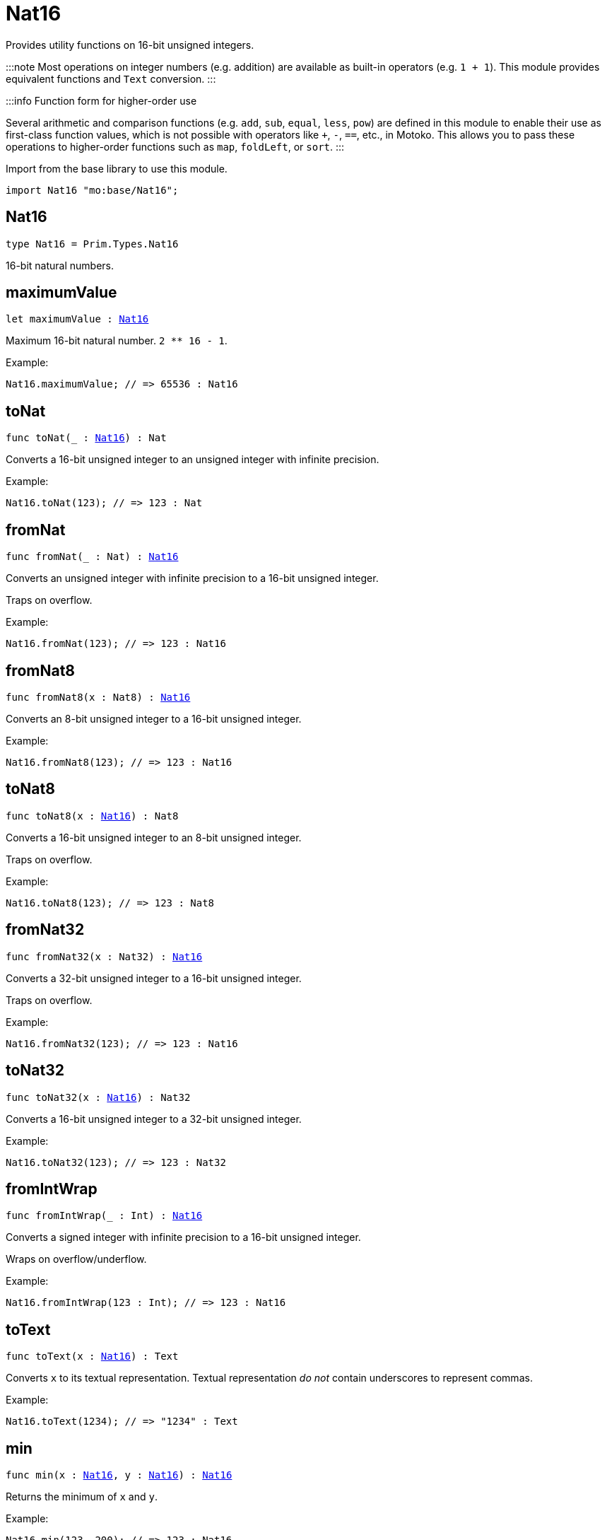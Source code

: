 [[module.Nat16]]
= Nat16

Provides utility functions on 16-bit unsigned integers.

:::note
Most operations on integer numbers (e.g. addition) are available as built-in operators (e.g. `1 + 1`).
This module provides equivalent functions and `Text` conversion.
:::

:::info Function form for higher-order use

Several arithmetic and comparison functions (e.g. `add`, `sub`, `equal`, `less`, `pow`) are defined in this module to enable their use as first-class function values, which is not possible with operators like `+`, `-`, `==`, etc., in Motoko. This allows you to pass these operations to higher-order functions such as `map`, `foldLeft`, or `sort`.
:::

Import from the base library to use this module.

```motoko name=import
import Nat16 "mo:base/Nat16";
```

[[type.Nat16]]
== Nat16

[source.no-repl,motoko,subs=+macros]
----
type Nat16 = Prim.Types.Nat16
----

16-bit natural numbers.

[[maximumValue]]
== maximumValue

[source.no-repl,motoko,subs=+macros]
----
let maximumValue : xref:#type.Nat16[Nat16]
----

Maximum 16-bit natural number. `2 ** 16 - 1`.

Example:
```motoko include=import
Nat16.maximumValue; // => 65536 : Nat16
```

[[toNat]]
== toNat

[source.no-repl,motoko,subs=+macros]
----
func toNat(_ : xref:#type.Nat16[Nat16]) : Nat
----

Converts a 16-bit unsigned integer to an unsigned integer with infinite precision.

Example:
```motoko include=import
Nat16.toNat(123); // => 123 : Nat
```

[[fromNat]]
== fromNat

[source.no-repl,motoko,subs=+macros]
----
func fromNat(_ : Nat) : xref:#type.Nat16[Nat16]
----

Converts an unsigned integer with infinite precision to a 16-bit unsigned integer.

Traps on overflow.

Example:
```motoko include=import
Nat16.fromNat(123); // => 123 : Nat16
```

[[fromNat8]]
== fromNat8

[source.no-repl,motoko,subs=+macros]
----
func fromNat8(x : Nat8) : xref:#type.Nat16[Nat16]
----

Converts an 8-bit unsigned integer to a 16-bit unsigned integer.

Example:
```motoko include=import
Nat16.fromNat8(123); // => 123 : Nat16
```

[[toNat8]]
== toNat8

[source.no-repl,motoko,subs=+macros]
----
func toNat8(x : xref:#type.Nat16[Nat16]) : Nat8
----

Converts a 16-bit unsigned integer to an 8-bit unsigned integer.

Traps on overflow.

Example:
```motoko include=import
Nat16.toNat8(123); // => 123 : Nat8
```

[[fromNat32]]
== fromNat32

[source.no-repl,motoko,subs=+macros]
----
func fromNat32(x : Nat32) : xref:#type.Nat16[Nat16]
----

Converts a 32-bit unsigned integer to a 16-bit unsigned integer.

Traps on overflow.

Example:
```motoko include=import
Nat16.fromNat32(123); // => 123 : Nat16
```

[[toNat32]]
== toNat32

[source.no-repl,motoko,subs=+macros]
----
func toNat32(x : xref:#type.Nat16[Nat16]) : Nat32
----

Converts a 16-bit unsigned integer to a 32-bit unsigned integer.

Example:
```motoko include=import
Nat16.toNat32(123); // => 123 : Nat32
```

[[fromIntWrap]]
== fromIntWrap

[source.no-repl,motoko,subs=+macros]
----
func fromIntWrap(_ : Int) : xref:#type.Nat16[Nat16]
----

Converts a signed integer with infinite precision to a 16-bit unsigned integer.

Wraps on overflow/underflow.

Example:
```motoko include=import
Nat16.fromIntWrap(123 : Int); // => 123 : Nat16
```

[[toText]]
== toText

[source.no-repl,motoko,subs=+macros]
----
func toText(x : xref:#type.Nat16[Nat16]) : Text
----

Converts `x` to its textual representation. Textual representation _do not_
contain underscores to represent commas.

Example:
```motoko include=import
Nat16.toText(1234); // => "1234" : Text
```

[[min]]
== min

[source.no-repl,motoko,subs=+macros]
----
func min(x : xref:#type.Nat16[Nat16], y : xref:#type.Nat16[Nat16]) : xref:#type.Nat16[Nat16]
----

Returns the minimum of `x` and `y`.

Example:
```motoko include=import
Nat16.min(123, 200); // => 123 : Nat16
```

[[max]]
== max

[source.no-repl,motoko,subs=+macros]
----
func max(x : xref:#type.Nat16[Nat16], y : xref:#type.Nat16[Nat16]) : xref:#type.Nat16[Nat16]
----

Returns the maximum of `x` and `y`.

Example:
```motoko include=import
Nat16.max(123, 200); // => 200 : Nat16
```

[[equal]]
== equal

[source.no-repl,motoko,subs=+macros]
----
func equal(x : xref:#type.Nat16[Nat16], y : xref:#type.Nat16[Nat16]) : Bool
----

Equality function for Nat16 types.
This is equivalent to `x == y`.

Example:
```motoko include=import
ignore Nat16.equal(1, 1); // => true
(1 : Nat16) == (1 : Nat16) // => true
```


Example:
```motoko include=import
import Buffer "mo:base/Buffer";

let buffer1 = Buffer.Buffer<Nat16>(3);
let buffer2 = Buffer.Buffer<Nat16>(3);
Buffer.equal(buffer1, buffer2, Nat16.equal) // => true
```

[[notEqual]]
== notEqual

[source.no-repl,motoko,subs=+macros]
----
func notEqual(x : xref:#type.Nat16[Nat16], y : xref:#type.Nat16[Nat16]) : Bool
----

Inequality function for Nat16 types.
This is equivalent to `x != y`.

Example:
```motoko include=import
ignore Nat16.notEqual(1, 2); // => true
(1 : Nat16) != (2 : Nat16) // => true
```


[[less]]
== less

[source.no-repl,motoko,subs=+macros]
----
func less(x : xref:#type.Nat16[Nat16], y : xref:#type.Nat16[Nat16]) : Bool
----

"Less than" function for Nat16 types.
This is equivalent to `x < y`.

Example:
```motoko include=import
ignore Nat16.less(1, 2); // => true
(1 : Nat16) < (2 : Nat16) // => true
```


[[lessOrEqual]]
== lessOrEqual

[source.no-repl,motoko,subs=+macros]
----
func lessOrEqual(x : xref:#type.Nat16[Nat16], y : xref:#type.Nat16[Nat16]) : Bool
----

"Less than or equal" function for Nat16 types.
This is equivalent to `x <= y`.

Example:
```motoko include=import
ignore Nat16.lessOrEqual(1, 2); // => true
(1 : Nat16) <= (2 : Nat16) // => true
```


[[greater]]
== greater

[source.no-repl,motoko,subs=+macros]
----
func greater(x : xref:#type.Nat16[Nat16], y : xref:#type.Nat16[Nat16]) : Bool
----

"Greater than" function for Nat16 types.
This is equivalent to `x > y`.

Example:
```motoko include=import
ignore Nat16.greater(2, 1); // => true
(2 : Nat16) > (1 : Nat16) // => true
```


[[greaterOrEqual]]
== greaterOrEqual

[source.no-repl,motoko,subs=+macros]
----
func greaterOrEqual(x : xref:#type.Nat16[Nat16], y : xref:#type.Nat16[Nat16]) : Bool
----

"Greater than or equal" function for Nat16 types.
This is equivalent to `x >= y`.

Example:
```motoko include=import
ignore Nat16.greaterOrEqual(2, 1); // => true
(2 : Nat16) >= (1 : Nat16) // => true
```


[[compare]]
== compare

[source.no-repl,motoko,subs=+macros]
----
func compare(x : xref:#type.Nat16[Nat16], y : xref:#type.Nat16[Nat16]) : {#less; #equal; #greater}
----

General purpose comparison function for `Nat16`. Returns the `Order` (
either `#less`, `#equal`, or `#greater`) of comparing `x` with `y`.

Example:
```motoko include=import
Nat16.compare(2, 3) // => #less
```

This function can be used as value for a high order function, such as a sort function.

Example:
```motoko include=import
import Array "mo:base/Array";
Array.sort([2, 3, 1] : [Nat16], Nat16.compare) // => [1, 2, 3]
```

[[add]]
== add

[source.no-repl,motoko,subs=+macros]
----
func add(x : xref:#type.Nat16[Nat16], y : xref:#type.Nat16[Nat16]) : xref:#type.Nat16[Nat16]
----

Returns the sum of `x` and `y`, `x + y`.
Traps on overflow.

Example:
```motoko include=import
ignore Nat16.add(1, 2); // => 3
(1 : Nat16) + (2 : Nat16) // => 3
```


Example:
```motoko include=import
import Array "mo:base/Array";
Array.foldLeft<Nat16, Nat16>([2, 3, 1], 0, Nat16.add) // => 6
```

[[sub]]
== sub

[source.no-repl,motoko,subs=+macros]
----
func sub(x : xref:#type.Nat16[Nat16], y : xref:#type.Nat16[Nat16]) : xref:#type.Nat16[Nat16]
----

Returns the difference of `x` and `y`, `x - y`.
Traps on underflow.

Example:
```motoko include=import
ignore Nat16.sub(2, 1); // => 1
(2 : Nat16) - (1 : Nat16) // => 1
```


Example:
```motoko include=import
import Array "mo:base/Array";
Array.foldLeft<Nat16, Nat16>([2, 3, 1], 20, Nat16.sub) // => 14
```

[[mul]]
== mul

[source.no-repl,motoko,subs=+macros]
----
func mul(x : xref:#type.Nat16[Nat16], y : xref:#type.Nat16[Nat16]) : xref:#type.Nat16[Nat16]
----

Returns the product of `x` and `y`, `x * y`.
Traps on overflow.

Example:
```motoko include=import
ignore Nat16.mul(2, 3); // => 6
(2 : Nat16) * (3 : Nat16) // => 6
```


Example:
```motoko include=import
import Array "mo:base/Array";
Array.foldLeft<Nat16, Nat16>([2, 3, 1], 1, Nat16.mul) // => 6
```

[[div]]
== div

[source.no-repl,motoko,subs=+macros]
----
func div(x : xref:#type.Nat16[Nat16], y : xref:#type.Nat16[Nat16]) : xref:#type.Nat16[Nat16]
----

Returns the quotient of `x` divided by `y`, `x / y`.
Traps when `y` is zero.

Example:
```motoko include=import
ignore Nat16.div(6, 2); // => 3
(6 : Nat16) / (2 : Nat16) // => 3
```


[[rem]]
== rem

[source.no-repl,motoko,subs=+macros]
----
func rem(x : xref:#type.Nat16[Nat16], y : xref:#type.Nat16[Nat16]) : xref:#type.Nat16[Nat16]
----

Returns the remainder of `x` divided by `y`, `x % y`.
Traps when `y` is zero.

Example:
```motoko include=import
ignore Nat16.rem(6, 4); // => 2
(6 : Nat16) % (4 : Nat16) // => 2
```


[[pow]]
== pow

[source.no-repl,motoko,subs=+macros]
----
func pow(x : xref:#type.Nat16[Nat16], y : xref:#type.Nat16[Nat16]) : xref:#type.Nat16[Nat16]
----

Returns the power of `x` to `y`, `x ** y`.
Traps on overflow.

Example:
```motoko include=import
ignore Nat16.pow(2, 3); // => 8
(2 : Nat16) ** (3 : Nat16) // => 8
```


[[bitnot]]
== bitnot

[source.no-repl,motoko,subs=+macros]
----
func bitnot(x : xref:#type.Nat16[Nat16]) : xref:#type.Nat16[Nat16]
----

Returns the bitwise negation of `x`, `^x`.

Example:
```motoko include=import
ignore Nat16.bitnot(0); // => 65535
^(0 : Nat16) // => 65535
```


[[bitand]]
== bitand

[source.no-repl,motoko,subs=+macros]
----
func bitand(x : xref:#type.Nat16[Nat16], y : xref:#type.Nat16[Nat16]) : xref:#type.Nat16[Nat16]
----

Returns the bitwise and of `x` and `y`, `x & y`.

Example:
```motoko include=import
ignore Nat16.bitand(0, 1); // => 0
(0 : Nat16) & (1 : Nat16) // => 0
```


[[bitor]]
== bitor

[source.no-repl,motoko,subs=+macros]
----
func bitor(x : xref:#type.Nat16[Nat16], y : xref:#type.Nat16[Nat16]) : xref:#type.Nat16[Nat16]
----

Returns the bitwise or of `x` and `y`, `x | y`.

Example:
```motoko include=import
ignore Nat16.bitor(0, 1); // => 1
(0 : Nat16) | (1 : Nat16) // => 1
```

[[bitxor]]
== bitxor

[source.no-repl,motoko,subs=+macros]
----
func bitxor(x : xref:#type.Nat16[Nat16], y : xref:#type.Nat16[Nat16]) : xref:#type.Nat16[Nat16]
----

Returns the bitwise exclusive or of `x` and `y`, `x ^ y`.

Example:
```motoko include=import
ignore Nat16.bitxor(0, 1); // => 1
(0 : Nat16) ^ (1 : Nat16) // => 1
```

[[bitshiftLeft]]
== bitshiftLeft

[source.no-repl,motoko,subs=+macros]
----
func bitshiftLeft(x : xref:#type.Nat16[Nat16], y : xref:#type.Nat16[Nat16]) : xref:#type.Nat16[Nat16]
----

Returns the bitwise shift left of `x` by `y`, `x << y`.

Example:
```motoko include=import
ignore Nat16.bitshiftLeft(1, 3); // => 8
(1 : Nat16) << (3 : Nat16) // => 8
```


[[bitshiftRight]]
== bitshiftRight

[source.no-repl,motoko,subs=+macros]
----
func bitshiftRight(x : xref:#type.Nat16[Nat16], y : xref:#type.Nat16[Nat16]) : xref:#type.Nat16[Nat16]
----

Returns the bitwise shift right of `x` by `y`, `x >> y`.

Example:
```motoko include=import
ignore Nat16.bitshiftRight(8, 3); // => 1
(8 : Nat16) >> (3 : Nat16) // => 1
```


[[bitrotLeft]]
== bitrotLeft

[source.no-repl,motoko,subs=+macros]
----
func bitrotLeft(x : xref:#type.Nat16[Nat16], y : xref:#type.Nat16[Nat16]) : xref:#type.Nat16[Nat16]
----

Returns the bitwise rotate left of `x` by `y`, `x <<> y`.

Example:
```motoko include=import
ignore Nat16.bitrotLeft(2, 1); // => 4
(2 : Nat16) <<> (1 : Nat16) // => 4
```


[[bitrotRight]]
== bitrotRight

[source.no-repl,motoko,subs=+macros]
----
func bitrotRight(x : xref:#type.Nat16[Nat16], y : xref:#type.Nat16[Nat16]) : xref:#type.Nat16[Nat16]
----

Returns the bitwise rotate right of `x` by `y`, `x <>> y`.

Example:
```motoko include=import
ignore Nat16.bitrotRight(1, 1); // => 32768
(1 : Nat16) <>> (1 : Nat16) // => 32768
```


[[bittest]]
== bittest

[source.no-repl,motoko,subs=+macros]
----
func bittest(x : xref:#type.Nat16[Nat16], p : Nat) : Bool
----

Returns the value of bit `p mod 16` in `x`, `(x & 2^(p mod 16)) == 2^(p mod 16)`.
This is equivalent to checking if the `p`-th bit is set in `x`, using 0 indexing.

Example:
```motoko include=import
Nat16.bittest(5, 2); // => true
```

[[bitset]]
== bitset

[source.no-repl,motoko,subs=+macros]
----
func bitset(x : xref:#type.Nat16[Nat16], p : Nat) : xref:#type.Nat16[Nat16]
----

Returns the value of setting bit `p mod 16` in `x` to `1`.

Example:
```motoko include=import
Nat16.bitset(0, 2); // => 4
```

[[bitclear]]
== bitclear

[source.no-repl,motoko,subs=+macros]
----
func bitclear(x : xref:#type.Nat16[Nat16], p : Nat) : xref:#type.Nat16[Nat16]
----

Returns the value of clearing bit `p mod 16` in `x` to `0`.

Example:
```motoko include=import
Nat16.bitclear(5, 2); // => 1
```

[[bitflip]]
== bitflip

[source.no-repl,motoko,subs=+macros]
----
func bitflip(x : xref:#type.Nat16[Nat16], p : Nat) : xref:#type.Nat16[Nat16]
----

Returns the value of flipping bit `p mod 16` in `x`.

Example:
```motoko include=import
Nat16.bitflip(5, 2); // => 1
```

[[bitcountNonZero]]
== bitcountNonZero

[source.no-repl,motoko,subs=+macros]
----
func bitcountNonZero(x : xref:#type.Nat16[Nat16]) : xref:#type.Nat16[Nat16]
----

Returns the count of non-zero bits in `x`.

Example:
```motoko include=import
Nat16.bitcountNonZero(5); // => 2
```

[[bitcountLeadingZero]]
== bitcountLeadingZero

[source.no-repl,motoko,subs=+macros]
----
func bitcountLeadingZero(x : xref:#type.Nat16[Nat16]) : xref:#type.Nat16[Nat16]
----

Returns the count of leading zero bits in `x`.

Example:
```motoko include=import
Nat16.bitcountLeadingZero(5); // => 13
```

[[bitcountTrailingZero]]
== bitcountTrailingZero

[source.no-repl,motoko,subs=+macros]
----
func bitcountTrailingZero(x : xref:#type.Nat16[Nat16]) : xref:#type.Nat16[Nat16]
----

Returns the count of trailing zero bits in `x`.

Example:
```motoko include=import
Nat16.bitcountTrailingZero(5); // => 0
```

[[explode]]
== explode

[source.no-repl,motoko,subs=+macros]
----
func explode(x : xref:#type.Nat16[Nat16]) : (msb : Nat8, lsb : Nat8)
----

Returns the upper (i.e. most significant) and lower (least significant) byte of `x`.

Example:
```motoko include=import
Nat16.explode 0xaa88 // => (170, 136)
```

[[addWrap]]
== addWrap

[source.no-repl,motoko,subs=+macros]
----
func addWrap(x : xref:#type.Nat16[Nat16], y : xref:#type.Nat16[Nat16]) : xref:#type.Nat16[Nat16]
----

Returns the sum of `x` and `y`, `x +% y`. Wraps on overflow.

Example:
```motoko include=import
ignore Nat16.addWrap(65532, 5); // => 1
(65532 : Nat16) +% (5 : Nat16) // => 1
```

:::info
The reason why this function is defined in this library (in addition
to the existing `+%` operator) is so that you can use it as a function
value to pass to a higher order function. It is not possible to use `+%`
as a function value at the moment.
:::

[[subWrap]]
== subWrap

[source.no-repl,motoko,subs=+macros]
----
func subWrap(x : xref:#type.Nat16[Nat16], y : xref:#type.Nat16[Nat16]) : xref:#type.Nat16[Nat16]
----

Returns the difference of `x` and `y`, `x -% y`. Wraps on underflow.

Example:
```motoko include=import
ignore Nat16.subWrap(1, 2); // => 65535
(1 : Nat16) -% (2 : Nat16) // => 65535
```


[[mulWrap]]
== mulWrap

[source.no-repl,motoko,subs=+macros]
----
func mulWrap(x : xref:#type.Nat16[Nat16], y : xref:#type.Nat16[Nat16]) : xref:#type.Nat16[Nat16]
----

Returns the product of `x` and `y`, `x *% y`. Wraps on overflow.

Example:
```motoko include=import
ignore Nat16.mulWrap(655, 101); // => 619
(655 : Nat16) *% (101 : Nat16) // => 619
```


[[powWrap]]
== powWrap

[source.no-repl,motoko,subs=+macros]
----
func powWrap(x : xref:#type.Nat16[Nat16], y : xref:#type.Nat16[Nat16]) : xref:#type.Nat16[Nat16]
----

Returns `x` to the power of `y`, `x **% y`. Wraps on overflow.

Example:
```motoko include=import
ignore Nat16.powWrap(2, 16); // => 0
(2 : Nat16) **% (16 : Nat16) // => 0
```


